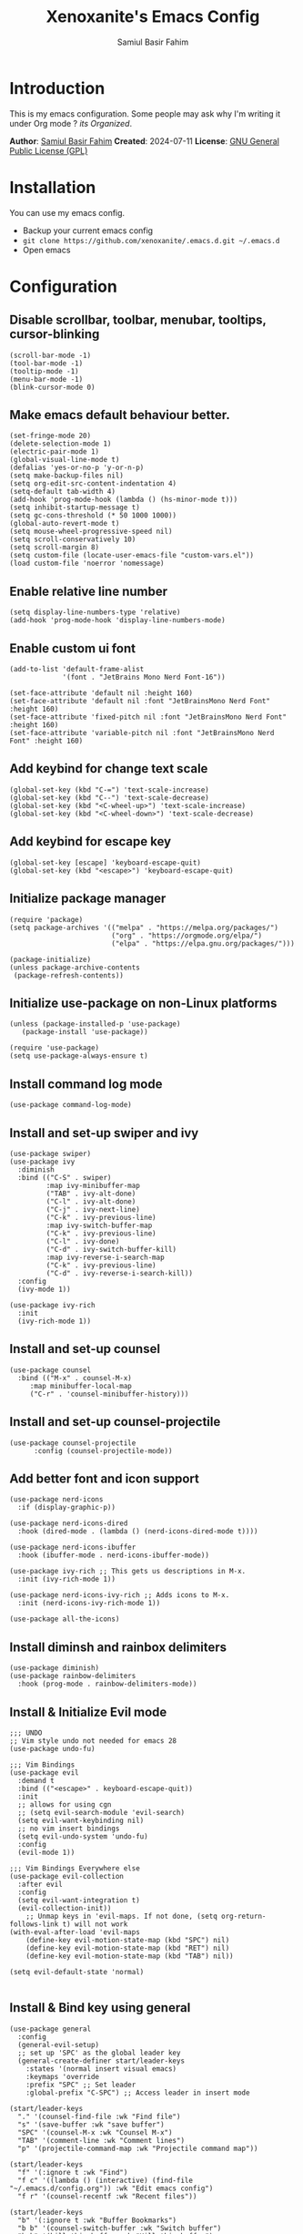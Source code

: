 #+TITLE: Xenoxanite's Emacs Config
#+AUTHOR: Samiul Basir Fahim

* Introduction
This is my emacs configuration. Some people may ask why I'm writing it under Org mode ?
/its Organized/.

*Author*: [[https://facebook.com/samiulbasirfahim][Samiul Basir Fahim]]
*Created*: 2024-07-11
*License*: [[./LICENSE][GNU General Public License (GPL)]]

* Installation
You can use my emacs config.
- Backup your current emacs config
- =git clone https://github.com/xenoxanite/.emacs.d.git ~/.emacs.d=
- Open emacs

* Configuration
** Disable scrollbar, toolbar, menubar, tooltips, cursor-blinking
#+begin_src elisp
    (scroll-bar-mode -1)        
    (tool-bar-mode -1)          
    (tooltip-mode -1)           
    (menu-bar-mode -1)            
    (blink-cursor-mode 0) 
#+end_src

** Make emacs default behaviour better.
#+begin_src elisp
    (set-fringe-mode 20)     
    (delete-selection-mode 1)
    (electric-pair-mode 1) 
    (global-visual-line-mode t)
    (defalias 'yes-or-no-p 'y-or-n-p)
    (setq make-backup-files nil)
    (setq org-edit-src-content-indentation 4)
    (setq-default tab-width 4)
    (add-hook 'prog-mode-hook (lambda () (hs-minor-mode t)))
    (setq inhibit-startup-message t)
    (setq gc-cons-threshold (* 50 1000 1000))
    (global-auto-revert-mode t) 
    (setq mouse-wheel-progressive-speed nil)
    (setq scroll-conservatively 10)
    (setq scroll-margin 8)
    (setq custom-file (locate-user-emacs-file "custom-vars.el"))
    (load custom-file 'noerror 'nomessage)
#+end_src

** Enable relative line number 
#+begin_src elisp
    (setq display-line-numbers-type 'relative) 
    (add-hook 'prog-mode-hook 'display-line-numbers-mode)
#+end_src

** Enable custom ui font
#+begin_src elisp
    (add-to-list 'default-frame-alist
                 '(font . "JetBrains Mono Nerd Font-16"))
    
    (set-face-attribute 'default nil :height 160)
    (set-face-attribute 'default nil :font "JetBrainsMono Nerd Font" :height 160)
    (set-face-attribute 'fixed-pitch nil :font "JetBrainsMono Nerd Font" :height 160)
    (set-face-attribute 'variable-pitch nil :font "JetBrainsMono Nerd Font" :height 160)
#+end_src

** Add keybind for change text scale
#+begin_src elisp
    (global-set-key (kbd "C-=") 'text-scale-increase)
    (global-set-key (kbd "C--") 'text-scale-decrease)
    (global-set-key (kbd "<C-wheel-up>") 'text-scale-increase)
    (global-set-key (kbd "<C-wheel-down>") 'text-scale-decrease)
#+end_src

** Add keybind for escape key
#+begin_src elisp
    (global-set-key [escape] 'keyboard-escape-quit)
    (global-set-key (kbd "<escape>") 'keyboard-escape-quit)
#+end_src 

** Initialize package manager
#+begin_src elisp
    (require 'package)
    (setq package-archives '(("melpa" . "https://melpa.org/packages/")
                             ("org" . "https://orgmode.org/elpa/")
                             ("elpa" . "https://elpa.gnu.org/packages/")))

    (package-initialize)
    (unless package-archive-contents
     (package-refresh-contents))
#+end_src

** Initialize use-package on non-Linux platforms
#+begin_src elisp
    (unless (package-installed-p 'use-package)
       (package-install 'use-package))

    (require 'use-package)
    (setq use-package-always-ensure t)
#+end_src

** Install command log mode
#+begin_src elisp
    (use-package command-log-mode)
#+end_src

** Install and set-up swiper and ivy
#+begin_src elisp
    (use-package swiper)
    (use-package ivy
      :diminish
      :bind (("C-S" . swiper)
             :map ivy-minibuffer-map
             ("TAB" . ivy-alt-done)	
             ("C-l" . ivy-alt-done)
             ("C-j" . ivy-next-line)
             ("C-k" . ivy-previous-line)
             :map ivy-switch-buffer-map
             ("C-k" . ivy-previous-line)
             ("C-l" . ivy-done)
             ("C-d" . ivy-switch-buffer-kill)
             :map ivy-reverse-i-search-map
             ("C-k" . ivy-previous-line)
             ("C-d" . ivy-reverse-i-search-kill))
      :config
      (ivy-mode 1))

    (use-package ivy-rich
      :init
      (ivy-rich-mode 1))
#+end_src

** Install and set-up counsel
#+begin_src elisp
    (use-package counsel
      :bind (("M-x" . counsel-M-x)
         :map minibuffer-local-map
         ("C-r" . 'counsel-minibuffer-history)))
#+end_src

** Install and set-up counsel-projectile
#+begin_src elisp
    (use-package counsel-projectile
          :config (counsel-projectile-mode))
#+end_src 

** Add better font and icon support
#+begin_src elisp
    (use-package nerd-icons
      :if (display-graphic-p))

    (use-package nerd-icons-dired
      :hook (dired-mode . (lambda () (nerd-icons-dired-mode t))))

    (use-package nerd-icons-ibuffer
      :hook (ibuffer-mode . nerd-icons-ibuffer-mode))

    (use-package ivy-rich ;; This gets us descriptions in M-x.
      :init (ivy-rich-mode 1))

    (use-package nerd-icons-ivy-rich ;; Adds icons to M-x.
      :init (nerd-icons-ivy-rich-mode 1))

    (use-package all-the-icons)
#+end_src

** Install diminsh and rainbox delimiters
#+begin_src elisp
    (use-package diminish)
    (use-package rainbow-delimiters
      :hook (prog-mode . rainbow-delimiters-mode))
#+end_src

** Install & Initialize Evil mode 
#+begin_src elisp
    ;;; UNDO
    ;; Vim style undo not needed for emacs 28
    (use-package undo-fu)

    ;;; Vim Bindings
    (use-package evil
      :demand t
      :bind (("<escape>" . keyboard-escape-quit))
      :init
      ;; allows for using cgn
      ;; (setq evil-search-module 'evil-search)
      (setq evil-want-keybinding nil)
      ;; no vim insert bindings
      (setq evil-undo-system 'undo-fu)
      :config
      (evil-mode 1))

    ;;; Vim Bindings Everywhere else
    (use-package evil-collection
      :after evil
      :config
      (setq evil-want-integration t)
      (evil-collection-init))
        ;; Unmap keys in 'evil-maps. If not done, (setq org-return-follows-link t) will not work
    (with-eval-after-load 'evil-maps
        (define-key evil-motion-state-map (kbd "SPC") nil)
        (define-key evil-motion-state-map (kbd "RET") nil)
        (define-key evil-motion-state-map (kbd "TAB") nil))

    (setq evil-default-state 'normal)

#+end_src

** Install & Bind key using general 
#+begin_src elisp
    (use-package general
      :config
      (general-evil-setup)
      ;; set up 'SPC' as the global leader key
      (general-create-definer start/leader-keys
        :states '(normal insert visual emacs)
        :keymaps 'override
        :prefix "SPC" ;; Set leader
        :global-prefix "C-SPC") ;; Access leader in insert mode
#+end_src

#+begin_src elisp
      (start/leader-keys
        "." '(counsel-find-file :wk "Find file")
        "s" '(save-buffer :wk "save buffer")
        "SPC" '(counsel-M-x :wk "Counsel M-x")
        "TAB" '(comment-line :wk "Comment lines")
        "p" '(projectile-command-map :wk "Projectile command map"))
#+end_src

#+begin_src elisp
      (start/leader-keys
        "f" '(:ignore t :wk "Find")
        "f c" '((lambda () (interactive) (find-file "~/.emacs.d/config.org")) :wk "Edit emacs config")
        "f r" '(counsel-recentf :wk "Recent files"))
#+end_src

#+begin_src elisp
    (start/leader-keys
      "b" '(:ignore t :wk "Buffer Bookmarks")
      "b b" '(counsel-switch-buffer :wk "Switch buffer")
      "b k" '(kill-this-buffer :wk "Kill this buffer")
      "b i" '(counsel-ibuffer :wk "Ibuffer")
      "b p" '(centaur-tabs-backward-tab :wk "Previous tab")
      "b n" '(centaur-tabs-forward-tab :wk "Next tab")
      "b N" '(next-buffer :wk "Next buffer")
      "b P" '(previous-buffer :wk "Previous buffer")
      "b r" '(revert-buffer :wk "Reload buffer")
      "b j" '(bookmark-jump :wk "Bookmark jump"))
#+end_src

#+begin_src elisp
      (start/leader-keys
        "w" '(:ignore t :wk "Windows")
        ;; Window splits
        "w c" '(evil-window-delete :wk "Close window")
        "w n" '(split-window-right :wk "New window")
        "w s" '(evil-window-split :wk "Horizontal split window")
        "w v" '(evil-window-vsplit :wk "Vertical split window")
        ;; Window motions
        "w h" '(evil-window-left :wk "Window left")
        "w j" '(evil-window-down :wk "Window down")
        "w k" '(evil-window-up :wk "Window up")
        "w l" '(evil-window-right :wk "Window right")
        "w w" '(evil-window-next :wk "Goto next window")
        ;; Move Windows
        "w H" '(buf-move-left :wk "Buffer move left")
        "w J" '(buf-move-down :wk "Buffer move down")
        "w K" '(buf-move-up :wk "Buffer move up")
        "w L" '(buf-move-right :wk "Buffer move right"))
#+end_src

#+begin_src elisp
      (start/leader-keys
        "d" '(:ignore t :wk "Dired")
        "d f" '(counsel-find-file :wk "Open dired")
        "d j" '(counsel-dired-jump :wk "Dired jump to current"))
#+end_src

#+begin_src elisp
      (start/leader-keys
        "h" '(:ignore t :wk "Help") ;; To get more help use C-h commands
        "h r" '((lambda () (interactive)
                  (load-file "~/.emacs.d/init.el"))
                :wk "Reload emacs config"))

#+end_src

#+begin_src elisp
      (start/leader-keys
        "t" '(:ignore t :wk "Toggle")
        "t w" '(visual-line-mode :wk "Toggle truncated lines (wrap)")
        "t l" '(display-line-numbers-mode :wk "Toggle line numbers")
        "t f" '(treemacs :wk "Treemacs toggle")
        "t t" '(treemacs-select-window :wk "Treemacs toggle focus")
        "t v" '(vterm-toggle :wk "Vterm toggle")
        "t o" '(counsel-load-theme :wk "Select theme")
        "t h" '(treemacs-toggle-show-dotfiles :wk "Treemacs toggle hidden file")))
#+end_src

** Install themes
#+begin_src elisp
    (use-package ewal
      :init (setq ewal-use-built-in-always-p nil
                  ewal-use-built-in-on-failure-p t
                  ewal-built-in-palette "sexy-material"))

    (use-package ewal-doom-themes)
    (use-package ef-themes)
    (use-package catppuccin-theme)
#+end_src

** Remeber last theme
#+begin_src elisp    
    (use-package remember-last-theme
      :ensure t
      :config (remember-last-theme-enable)
    )
#+end_src

** Install Doom Modeline
#+begin_src elisp
    (use-package doom-modeline
      :init
      (setq doom-modeline-height 40)
      (setq doom-modeline-buffer-encoding nil)
      (doom-modeline-mode))
#+end_src

** Dashboard
#+begin_src elisp
    (use-package dashboard
      :ensure t
      :config
      (dashboard-setup-startup-hook))
    (setq dashboard-items '((recents   . 3)
                            (bookmarks . 3)
                            (agenda    . 3)))
    (setq dashboard-startup-banner "~/.emacs.d/avatar.png")
    (setq initial-buffer-choice (lambda () (get-buffer-create dashboard-buffer-name)))
#+end_src

** Tab-bar
#+begin_src elisp
    (use-package centaur-tabs
      :demand
      :config
      (centaur-tabs-mode t))
#+end_src

** Install & set-up which key 
#+begin_src elisp
    (use-package which-key
      :init
        (which-key-mode 1)
      :diminish
      :config
      (setq which-key-side-window-location 'bottom
          which-key-sort-order #'which-key-key-order
          which-key-allow-imprecise-window-fit nil
          which-key-sort-uppercase-first nil
          which-key-add-column-padding 1
          which-key-max-display-columns nil
          which-key-side-window-slot -10
          which-key-side-window-max-height 0.25
          which-key-idle-delay 0.8
          which-key-max-description-length 25
          which-key-allow-imprecise-window-fit nil
          which-key-separator " → " 
          )
    )
#+end_src

** Install & set-up Treemacs
#+begin_src elisp
    (use-package treemacs
      :ensure t
      :defer t
      :config
      (setq treemacs-width 30)
      (setq-local mode-line-format nil))
    (treemacs-project-follow-mode)
#+end_src

** Install & set-up Highlight indented line
#+begin_src elisp
    (use-package highlight-indent-guides
      :ensure t
      :defer t
      :hook (prog-mode . highlight-indent-guides-mode)
      :config
      (setq highlight-indent-guides-method 'character)
      (setq highlight-indent-guides-character ?\|)
      (setq highlight-indent-guides-responsive 'top))
#+end_src

** Better Org mode support
#+begin_src elisp
    (use-package org
      :config
      (setq org-agenda-start-with-log-mode t)
      (setq org-log-done 'time)
      (setq org-log-into-drawer t)
      (setq org-ellipsis "..."
            org-hide-emphasis-markers t
            org-agenda-files (append
                              (file-expand-wildcards "~/notes/*.org")))
      :hook (org-mode . org-indent-mode))

    (use-package org-bullets
      :hook (org-mode . org-bullets-mode))

    (defun efs/org-babel-tangle-config ()
      "Automatically tangle our Emacs.org config file when we save it. Credit to Emacs From Scratch for this one!"
      (when (string-equal (file-name-directory (buffer-file-name))
                          (expand-file-name user-emacs-directory))
        (let ((org-confirm-babel-evaluate nil))
          (org-babel-tangle))))

    (add-hook 'org-mode-hook (lambda () (add-hook 'after-save-hook #'efs/org-babel-tangle-config)))

    (setq org-todo-keywords
          '((sequence "TODO(t)" "NEXT(n)" "|" "DONE(d!)")
            (sequence "BACKLOG(b)" "PLAN(p)" "READY(r)" "ACTIVE(a)" "REVIEW(v)" "WAIT(w@/!)" "HOLD(h)" "|" "COMPLETED(c)" "CANC(k@)")))

    ;; Configure custom agenda views
    (setq org-agenda-custom-commands
    '(("d" "Dashboard"
        ((agenda "" ((org-deadline-warning-days 7)))
        (todo "NEXT"
        ((org-agenda-overriding-header "Next Tasks")))
        (tags-todo "agenda/ACTIVE" ((org-agenda-overriding-header "Active Projects")))))

    ("n" "Next Tasks"
        ((todo "NEXT"
        ((org-agenda-overriding-header "Next Tasks")))))

    ("W" "Work Tasks" tags-todo "+work-email")

    ;; Low-effort next actions
    ("e" tags-todo "+TODO=\"NEXT\"+Effort<15&+Effort>0"
        ((org-agenda-overriding-header "Low Effort Tasks")
        (org-agenda-max-todos 20)
        (org-agenda-files org-agenda-files)))

    ("w" "Workflow Status"
        ((todo "WAIT"
            ((org-agenda-overriding-header "Waiting on External")
                (org-agenda-files org-agenda-files)))
        (todo "REVIEW"
            ((org-agenda-overriding-header "In Review")
                (org-agenda-files org-agenda-files)))
        (todo "PLAN"
            ((org-agenda-overriding-header "In Planning")
                (org-agenda-todo-list-sublevels nil)
                (org-agenda-files org-agenda-files)))
        (todo "BACKLOG"
            ((org-agenda-overriding-header "Project Backlog")
                (org-agenda-todo-list-sublevels nil)
                (org-agenda-files org-agenda-files)))
        (todo "READY"
            ((org-agenda-overriding-header "Ready for Work")
                (org-agenda-files org-agenda-files)))
        (todo "ACTIVE"
            ((org-agenda-overriding-header "Active Projects")
                (org-agenda-files org-agenda-files)))
        (todo "COMPLETED"
            ((org-agenda-overriding-header "Completed Projects")
                (org-agenda-files org-agenda-files)))
        (todo "CANC"
            ((org-agenda-overriding-header "Cancelled Projects")
                (org-agenda-files org-agenda-files)))))))

    (setq org-tag-alist
          '((:startgroup)
                                            ; Put mutually exclusive tags here
            (:endgroup)
            ("@errand" . ?E)
            ("@home" . ?h)
            ("@work" . ?w)
            ("agenda" . ?a)
            ("planning" . ?p)
            ("publish" . ?P)
            ("batch" . ?b)
            ("note" . ?n)
            ("idea" . ?i)))
    (require 'org-habit)
    (add-to-list 'org-modules 'org-habit)
    (setq org-habit-graph-column 60)
#+end_src

** Hide modeline on special cases
#+begin_src elisp
    (use-package hide-mode-line
      :ensure t
      :defer
      :hook (;; (eshell-mode . hide-mode-line-mode)
             (vterm-mode . hide-mode-line-mode)
             (occur-mode . hide-mode-line-mode)
             (treemacs-mode . hide-mode-line-mode)))

    (setq warning-suppress-log-types '(warning-suppress-types (unlock-file)))
#+end_src

** Install & setup Projectile
#+begin_src elisp
(use-package projectile
  :diminish projectile-mode
  :config (projectile-mode)
  :custom ((projectile-completion-system 'ivy))
  :init
  ;; NOTE: Set this to the folder where you keep your Git repos!
  (when (file-directory-p "~/dev")
    (setq projectile-project-search-path '("~/dev")))
  (setq projectile-switch-project-action #'projectile-dired))

(use-package counsel-projectile
  :config (counsel-projectile-mode))
#+end_src


** Install & Setup Vterm
#+begin_src elisp
    (use-package vterm
      :ensure t
      :defer
      :custom
      (vterm-max-scrollback 100000))

    (use-package vterm-toggle
      :ensure t
      :custom
      (vterm-toggle-scope 'project)
      (vterm-toggle-project-root t)
      (vterm-toggle-reset-window-configration-after-exit t)
      (vterm-toggle-hide-method 'reset-window-configration))
#+end_src

** Install & setup lsp-mode
#+begin_src elisp
    (use-package lsp-mode
      :init
      (setq lsp-keymap-prefix "C-c C-l")
      :hook (
              (before-save . lsp-format-buffer)
              (before-save . lsp-organize-imports)
              (prog-mode . lsp)
        )
      :commands lsp
      :hook ((c-mode . lsp)
             (c++-mode . lsp)
             (python-mode . lsp)
             )
      :config 
      (setq lsp-enable-snippet t
            lsp-inlay-hint-enable t
            lsp-enable-on-type-formatting t
            lsp-headerline-breadcrumb-enable nil))
#+end_src

** Rust-mode
#+begin_src elisp
    (use-package rust-mode)
    (autoload 'rust-mode "rust-mode" nil t)
    (add-to-list 'auto-mode-alist '("\\.rs\\'" . rust-mode))
    (setq rust-format-on-save t)
#+end_src

** Install & setup lsp-ui & flycheck
#+begin_src elisp
    (use-package lsp-ui
      :after lsp-mode
      :hook (lsp-mode . lsp-ui-mode)
      :init
      (add-hook 'flycheck-mode-hook 'lsp-ui-mode) ;; HACK
      (add-hook 'lsp-mode-hook 'lsp-ui-mode)
      :config
      (setq lsp-ui-doc-enable t
            lsp-ui-doc-delay 1
            lsp-ui-doc-show-with-cursor t 
            lsp-ui-doc--prev-frame nil
            lsp-ui-doc-show-with-mouse nil
            lsp-ui-doc-position 'at-point
            lsp-ui-doc-border nil
            flycheck-mode-hook 'lsp-ui-mode
            lsp-ui-flycheck-enable t))

    (use-package flycheck   
      :hook
      (prog-mode . flycheck-mode)
    )
#+end_src

** Bind key for toggle focus between lsp-ui-doc
#+begin_src elisp
    (evil-define-key 'normal 'lsp-ui-doc-frame-mode
          [?K] #'lsp-ui-doc-unfocus-frame)
    (evil-normalize-keymaps)

    (evil-define-key 'normal 'lsp-ui-doc-mode
          [?K] #'lsp-ui-doc-focus-frame)
    (global-set-key (kbd "C-s") 'save-buffer)
#+end_src

** Install yasnippet
#+begin_src elisp
    (use-package yasnippet-snippets
      :hook (prog-mode . yas-global-mode))
#+end_src

** Add autocompletion using company
#+begin_src elisp
    (use-package company
  :after lsp-mode
  :hook (lsp-mode . company-mode)
  :bind (:map company-active-map
         ("<tab>" . company-complete-selection))
        (:map lsp-mode-map
         ("<tab>" . company-indent-or-complete-common))
  :custom
  (company-minimum-prefix-length 1)
  (company-idle-delay 0.0))

(use-package company-box
  :hook (company-mode . company-box-mode))
#+end_src

** Transparency Effect
#+begin_src elisp
(set-frame-parameter nil 'alpha-background 96)
(add-to-list 'default-frame-alist '(alpha-background . 96))
#+end_src

** Custom function for moving buffer
#+begin_src elisp
    ;;;###autoload
    (defun buf-move-up ()
      "Swap the current buffer and the buffer above the split.
    If there is no split, ie now window above the current one, an
    error is signaled."
    ;;  "Switches between the current buffer, and the buffer above the
    ;;  split, if possible."
      (interactive)
      (let* ((other-win (windmove-find-other-window 'up))
         (buf-this-buf (window-buffer (selected-window))))
        (if (null other-win)
            (error "No window above this one")
          ;; swap top with this one
          (set-window-buffer (selected-window) (window-buffer other-win))
          ;; move this one to top
          (set-window-buffer other-win buf-this-buf)
          (select-window other-win))))

    ;;;###autoload
    (defun buf-move-down ()
    "Swap the current buffer and the buffer under the split.
    If there is no split, ie now window under the current one, an
    error is signaled."
      (interactive)
      (let* ((other-win (windmove-find-other-window 'down))
         (buf-this-buf (window-buffer (selected-window))))
        (if (or (null other-win) 
                (string-match "^ \\*Minibuf" (buffer-name (window-buffer other-win))))
            (error "No window under this one")
          ;; swap top with this one
          (set-window-buffer (selected-window) (window-buffer other-win))
          ;; move this one to top
          (set-window-buffer other-win buf-this-buf)
          (select-window other-win))))

    ;;;###autoload
    (defun buf-move-left ()
    "Swap the current buffer and the buffer on the left of the split.
    If there is no split, ie now window on the left of the current
    one, an error is signaled."
      (interactive)
      (let* ((other-win (windmove-find-other-window 'left))
         (buf-this-buf (window-buffer (selected-window))))
        (if (null other-win)
            (error "No left split")
          ;; swap top with this one
          (set-window-buffer (selected-window) (window-buffer other-win))
          ;; move this one to top
          (set-window-buffer other-win buf-this-buf)
          (select-window other-win))))

    ;;;###autoload
    (defun buf-move-right ()
    "Swap the current buffer and the buffer on the right of the split.
    If there is no split, ie now window on the right of the current
    one, an error is signaled."
      (interactive)
      (let* ((other-win (windmove-find-other-window 'right))
         (buf-this-buf (window-buffer (selected-window))))
        (if (null other-win)
            (error "No right split")
          ;; swap top with this one
          (set-window-buffer (selected-window) (window-buffer other-win))
          ;; move this one to top
          (set-window-buffer other-win buf-this-buf)
          (select-window other-win))))
#+end_src

** Function for kill all buffer
#+begin_src elisp
        (defun nuke-all-buffers ()
          (interactive)
          (mapcar 'kill-buffer (buffer-list))
          (delete-other-windows)
          (dashboard-open))

        (global-set-key (kbd "C-x K") 'nuke-all-buffers)
#+end_src

** Magin & Evil Magit for manage git
#+begin_src elisp
(use-package magit
  :custom
  (magit-display-buffer-function #'magit-display-buffer-same-window-except-diff-v1))
#+end_src
